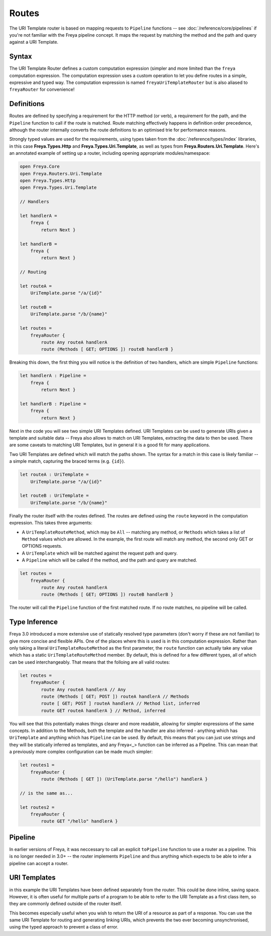 Routes
======

The URI Template router is based on mapping requests to ``Pipeline`` functions -- see :doc:`/reference/core/pipelines` if you're not familiar with the Freya pipeline concept. It maps the request by matching the method and the path and query against a URI Template.

Syntax
------

The URI Template Router defines a custom computation expression (simpler and more limited than the ``freya`` computation expression. The computation expression uses a custom operation to let you define routes in a simple, expressive and typed way. The computation expression is named ``freyaUriTemplateRouter`` but is also aliased to ``freyaRouter`` for convenience!

Definitions
-----------

Routes are defined by specifying a requirement for the HTTP method (or verb), a requirement for the path, and the ``Pipeline`` function to call if the route is matched. Route matching effectively happens in definition order precedence, although the router internally converts the route definitions to an optimised trie for performance reasons.

Strongly typed values are used for the requirements, using types taken from the :doc:`/reference/types/index` libraries, in this case **Freya.Types.Http** and **Freya.Types.Uri.Template**, as well as types from **Freya.Routers.Uri.Template**. Here's an annotated example of setting up a router, including opening appropriate modules/namespace:

.. code-block:: fsharp

   open Freya.Core
   open Freya.Routers.Uri.Template
   open Freya.Types.Http
   open Freya.Types.Uri.Template

   // Handlers
   
   let handlerA =
       freya {
           return Next }

   let handlerB =
       freya {
           return Next }

   // Routing

   let routeA =
       UriTemplate.parse "/a/{id}"

   let routeB =
       UriTemplate.parse "/b/{name}"

   let routes =
       freyaRouter {
           route Any routeA handlerA
           route (Methods [ GET; OPTIONS ]) routeB handlerB }

Breaking this down, the first thing you will notice is the definition of two handlers, which are simple ``Pipeline`` functions:

.. code-block:: fsharp
   
   let handlerA : Pipeline =
       freya {
           return Next }

   let handlerB : Pipeline =
       freya {
           return Next }

Next in the code you will see two simple URI Templates defined. URI Templates can be used to generate URIs given a template and suitable data -- Freya also allows to match on URI Templates, extracting the data to then be used. There are some caveats to matching URI Templates, but in general it is a good fit for many applications.

Two URI Templates are defined which will match the paths shown. The syntax for a match in this case is likely familiar -- a simple match, capturing the braced terms (e.g. ``{id}``).

.. code-block:: fsharp

   let routeA : UriTemplate =
       UriTemplate.parse "/a/{id}"

   let routeB : UriTemplate =
       UriTemplate.parse "/b/{name}"

Finally the router itself with the routes defined. The routes are defined using the ``route`` keyword in the computation expression. This takes three arguments:

* A ``UriTemplateRouteMethod``, which may be ``All`` -- matching any method, or ``Methods`` which takes a list of ``Method`` values which are allowed. In the example, the first route will match any method, the second only GET or OPTIONS requests.
* A ``UriTemplate`` which will be matched against the request path and query.
* A ``Pipeline`` which will be called if the method, and the path and query are matched.

.. code-block:: fsharp

   let routes =
       freyaRouter {
           route Any routeA handlerA
           route (Methods [ GET; OPTIONS ]) routeB handlerB }

The router will call the ``Pipeline`` function of the first matched route. If no route matches, no pipeline will be called.

Type Inference
--------------

Freya 3.0 introduced a more extensive use of statically resolved type parameters (don't worry if these are not familiar) to give more concise and flexible APIs. One of the places where this is used is in this computation expression. Rather than only taking a literal ``UriTemplateRouteMethod`` as the first parameter, the ``route`` function can actually take any value which has a static ``UriTemplateRouteMethod`` member. By default, this is defined for a few different types, all of which can be used interchangeably. That means that the folloing are all valid routes:

.. code-block:: fsharp

   let routes =
       freyaRouter {
           route Any routeA handlerA // Any
           route (Methods [ GET; POST ]) routeA handlerA // Methods
           route [ GET; POST ] routeA handlerA // Method list, inferred
           route GET routeA handlerA } // Method, inferred 

You will see that this potentially makes things clearer and more readable, allowing for simpler expressions of the same concepts. In addition to the Methods, both the template and the handler are also inferred - anything which has ``UriTemplate`` and anything which has ``Pipeline`` can be used. By default, this means that you can just use strings and they will be statically inferred as templates, and any Freya<_> function can be inferred as a Pipeline. This can mean that a previously more complex configuration can be made much simpler:

.. code-block:: fsharp

   let routes1 =
       freyaRouter {
           route (Methods [ GET ]) (UriTemplate.parse "/hello") handlerA }

   // is the same as...

   let routes2 =
       freyaRouter {
           route GET "/hello" handlerA }
           
Pipeline
--------

In earlier versions of Freya, it was neccessary to call an explicit ``toPipeline`` function to use a router as a pipeline. This is no longer needed in 3.0+ -- the router implements ``Pipeline`` and thus anything which expects to be able to infer a pipeline can accept a router.

URI Templates
-------------

in this example the URI Templates have been defined separately from the router. This could be done inline, saving space. However, it is often useful for multiple parts of a program to be able to refer to the URI Template as a first class item, so they are commonly defined outside of the router itself.

This becomes especially useful when you wish to return the URI of a resource as part of a response. You can use the same URI Template for routing and generating linking URIs, which prevents the two ever becoming unsynchronised, using the typed approach to prevent a class of error.
